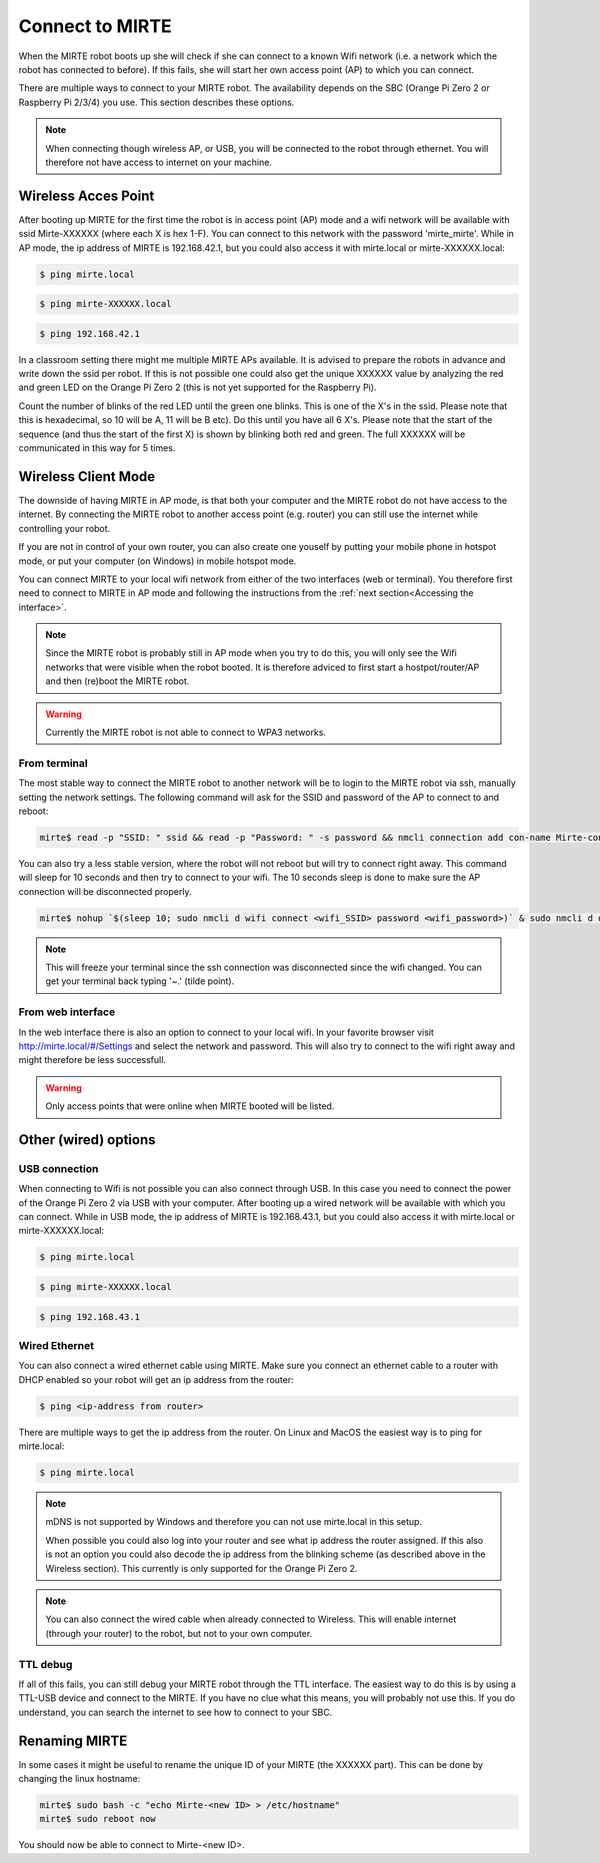 Connect to MIRTE
################

When the MIRTE robot boots up she will check if she can connect to a known Wifi network (i.e. a 
network which the robot has connected to before). If this fails, she will start her own 
access point (AP) to which you can connect. 

There are multiple ways to connect to your MIRTE robot. The availability depends on the SBC 
(Orange Pi Zero 2 or Raspberry Pi 2/3/4) you use. This section describes these options.

.. note::
   
   When connecting though wireless AP, or USB, you will be connected to the robot through ethernet. 
   You will therefore not have access to internet on your machine. 


Wireless Acces Point
====================

After booting up MIRTE for the first time the robot is in access point (AP) mode and a wifi network 
will be available with ssid Mirte-XXXXXX (where each X is hex 1-F). You can connect to this network 
with the password 'mirte_mirte'. While in AP mode, the ip address of MIRTE is 192.168.42.1, but you 
could also access it with mirte.local or mirte-XXXXXX.local:

.. code-block:: bash
   
   $ ping mirte.local

.. code-block:: bash
   
   $ ping mirte-XXXXXX.local

.. code-block:: bash
   
   $ ping 192.168.42.1

In a classroom setting there might me multiple MIRTE APs available. It is advised to prepare the
robots in advance and write down the ssid per robot. If this is not possible one could also
get the unique XXXXXX value by analyzing the red and green LED on the Orange Pi Zero 2 (this is not 
yet supported for the Raspberry Pi). 

Count the number of blinks of the red LED until the green one blinks. This is one of the X's in
the ssid. Please note that this is hexadecimal, so 10 will be A, 11 will be B etc). Do this until 
you have all 6 X's. Please note that the start of the sequence (and thus the start of the first X) 
is shown by blinking both red and green. The full XXXXXX will be communicated in this way for 5 
times.

Wireless Client Mode
====================

The downside of having MIRTE in AP mode, is that both your computer and the MIRTE robot do not
have access to the internet. By connecting the MIRTE robot to another access point (e.g. router)
you can still use the internet while controlling your robot.

If you are not in control of your own router, you can also create one youself by putting your mobile 
phone in hotspot mode, or put your computer (on Windows) in mobile hotspot mode.


You can connect MIRTE to your local wifi network from either of the two interfaces (web or
terminal). You therefore first need to connect to MIRTE in AP mode and following the instructions 
from the :ref:`next section<Accessing the interface>`. 

.. note::
   Since the MIRTE robot is probably still in AP mode when you try to do this, you will only see 
   the Wifi networks that were visible when the robot booted. It is therefore adviced to first 
   start a hostpot/router/AP and then (re)boot the MIRTE robot.

.. warning::
   Currently the MIRTE robot is not able to connect to WPA3 networks.


From terminal
-------------

The most stable way to connect the MIRTE robot to another network will be to login to the MIRTE
robot via ssh, manually setting the network settings. The following command will ask for the 
SSID and password of the AP to connect to and reboot:

.. code-block:: bash

   mirte$ read -p "SSID: " ssid && read -p "Password: " -s password && nmcli connection add con-name Mirte-connection type wifi ifname wlan0 wifi.ssid $ssid wifi-sec.key-mgmt wpa-psk wifi-sec.psk $password && sudo reboot now

You can also try a less stable version, where the robot will not reboot but will try to
connect right away. This command will sleep for 10 seconds and then try to connect to your wifi. 
The 10 seconds sleep is done to make sure the AP connection will be disconnected properly.

.. code-block:: bash

   mirte$ nohup `$(sleep 10; sudo nmcli d wifi connect <wifi_SSID> password <wifi_password>)` & sudo nmcli d disconnect wlan0

.. note::
   This will freeze your terminal since the ssh connection was disconnected since the
   wifi changed. You can get your terminal back typing '~.' (tilde point).


From web interface
------------------

In the web interface there is also an option to connect to your local wifi. In your favorite
browser visit http://mirte.local/#/Settings and select the network and password. This will also
try to connect to the wifi right away and might therefore be less successfull.

.. image:: ../_images/Mirte_Wireless.png
  :width: 600
  :alt: Alternative text

.. warning::

   Only access points that were online when MIRTE booted will be listed.


Other (wired) options
=====================


USB connection
--------------

When connecting to Wifi is not possible you can also connect through USB. In this case you need
to connect the power of the Orange Pi Zero 2 via USB with your computer. After booting up a wired
network will be available with which you can connect. While in USB mode, the ip address of MIRTE
is 192.168.43.1, but you could also access it with mirte.local or mirte-XXXXXX.local:

.. code-block:: bash
   
   $ ping mirte.local

.. code-block:: bash
   
   $ ping mirte-XXXXXX.local

.. code-block:: bash
   
   $ ping 192.168.43.1


Wired Ethernet
--------------

You can also connect a wired ethernet cable using MIRTE. Make sure you connect an ethernet cable
to a router with DHCP enabled so your robot will get an ip address from the router:

.. code-block:: bash
   
   $ ping <ip-address from router>

There are multiple ways to get the ip address from the router. On Linux and MacOS the easiest
way is to ping for mirte.local:

.. code-block:: bash
   
   $ ping mirte.local

.. note::

   mDNS is not supported by Windows and therefore you can not use mirte.local in this setup.

   When possible you could also log into your router and see what ip address the router assigned.
   If this also is not an option you could also decode the ip address from the blinking scheme 
   (as described above in the Wireless section). This currently is only supported for the Orange Pi
   Zero 2.

.. note::
  
   You can also connect the wired cable when already connected to Wireless. This will enable
   internet (through your router) to the robot, but not to your own computer.

TTL debug
---------

If all of this fails, you can still debug your MIRTE robot through the TTL interface. The easiest
way to do this is by using a TTL-USB device and connect to the MIRTE. If you have no clue what
this means, you will probably not use this. If you do understand, you can search the internet
to see how to connect to your SBC.


Renaming MIRTE
==============

In some cases it might be useful to rename the unique ID of your MIRTE (the XXXXXX part). 
This can be done by changing the linux hostname:

.. code-block:: bash

   mirte$ sudo bash -c "echo Mirte-<new ID> > /etc/hostname"
   mirte$ sudo reboot now

You should now be able to connect to Mirte-<new ID>.
